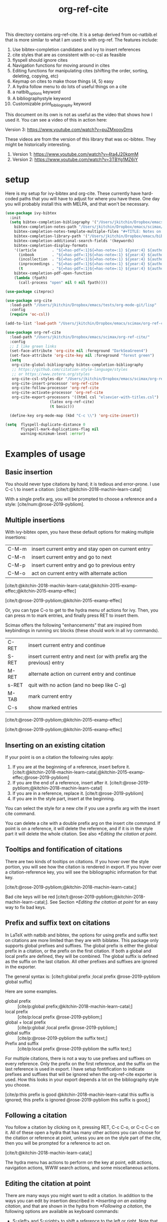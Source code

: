 #+title: org-ref-cite
#+options: toc:nil

#+latex: \maketitle

This directory contains org-ref-cite. It is a setup derived from oc-natbib.el that is more similar to what I am used to with org-ref. The features include:

1. Use bibtex-completion candidates and ivy to insert references
2. cite styles that are as consistent with oc-csl as feasible
3. flyspell should ignore cites
4. Navigation functions for moving around in cites
5. Editing functions for manipulating cites (shifting the order, sorting, deleting, copying, etc)
6. Keymap on cites to make those things (4, 5) easy
7. A hydra follow menu to do lots of useful things on a cite
8. a natbib_options keyword
9. A bibliographystyle keyword
10. Customizable print_bibliography keyword


This document on its own is not as useful as the video that shows how I used it. You can see a video of this in action here:

Version 3: https://www.youtube.com/watch?v=puZMxooyDms


These videos are from the version of this library that was oc-bibtex. They might be historically interesting.

1. Version 1: https://www.youtube.com/watch?v=4ta4J20kpmM
2. Version 2: https://www.youtube.com/watch?v=3TBYg1MZ6iY

* setup

Here is my setup for ivy-bibtex and org-cite. These currently have hard-coded paths that you will have to adjust for where you have these. One day you will probably install this with MELPA, and that won't be necessary.

#+BEGIN_SRC emacs-lisp :results silent
(use-package ivy-bibtex
  :init
  (setq bibtex-completion-bibliography '("/Users/jkitchin/Dropbox/emacs/scimax/org-ref-cite/org-ref-cite.bib")
	bibtex-completion-notes-path "/Users/jkitchin/Dropbox/emacs/scimax/org-ref-cite/notes"
	bibtex-completion-notes-template-multiple-files "#+TITLE: Notes on: ${author-or-editor} (${year}): ${title}\n\nSee [cite/t:@${=key=}]\n"
	bibtex-completion-library-path '("/Users/jkitchin/Dropbox/emacs/bibliography/bibtex-pdfs/")
	bibtex-completion-additional-search-fields '(keywords)
	bibtex-completion-display-formats
	'((article       . "${=has-pdf=:1}${=has-note=:1} ${year:4} ${author:36} ${title:*} ${journal:40}")
	  (inbook        . "${=has-pdf=:1}${=has-note=:1} ${year:4} ${author:36} ${title:*} Chapter ${chapter:32}")
	  (incollection  . "${=has-pdf=:1}${=has-note=:1} ${year:4} ${author:36} ${title:*} ${booktitle:40}")
	  (inproceedings . "${=has-pdf=:1}${=has-note=:1} ${year:4} ${author:36} ${title:*} ${booktitle:40}")
	  (t             . "${=has-pdf=:1}${=has-note=:1} ${year:4} ${author:36} ${title:*}"))
	bibtex-completion-pdf-open-function
	(lambda (fpath)
	  (call-process "open" nil 0 nil fpath))))

(use-package citeproc)

(use-package org-cite
  :load-path "/Users/jkitchin/Dropbox/emacs/tests/org-mode-git/lisp"
  :config
  (require 'oc-csl))

(add-to-list 'load-path "/Users/jkitchin/Dropbox/emacs/scimax/org-ref-cite/")

(use-package org-ref-cite
  :load-path "/Users/jkitchin/Dropbox/emacs/scimax/org-ref-cite/"
  :config
  ;; I like green links
  (set-face-attribute 'org-cite nil :foreground "DarkSeaGreen4")
  (set-face-attribute 'org-cite-key nil :foreground "forest green")
  (setq
   org-cite-global-bibliography bibtex-completion-bibliography
   ;; https://github.com/citation-style-language/styles
   ;; or https://www.zotero.org/styles
   org-cite-csl-styles-dir "/Users/jkitchin/Dropbox/emacs/scimax/org-ref-cite/csl-styles"
   org-cite-insert-processor 'org-ref-cite
   org-cite-follow-processor 'org-ref-cite
   org-cite-activate-processor 'org-ref-cite
   org-cite-export-processors '((html csl "elsevier-with-titles.csl")
			        (latex org-ref-cite)
			        (t basic)))

  (define-key org-mode-map (kbd "C-c \\") 'org-cite-insert))

(setq  flyspell-duplicate-distance 0
       flyspell-mark-duplications-flag nil
       warning-minimum-level :error)
#+END_SRC


* Examples of usage


** Basic insertion

You should never type citations by hand; it is tedious and error-prone. I use C-c \ to insert a citation: [cite/t:@kitchin-2018-machin-learn-catal]

With a single prefix arg, you will be prompted to choose a reference and a style: [cite/num:@rose-2019-pybliom].

** Multiple insertions

With ivy-bibtex open, you have these default options for making multiple insertions:

| C-M-m | insert current entry and stay open on current entry |
| C-M-n | insert current entry and go to next                 |
| C-M-p | insert current entry and go to previous entry       |
| C-M-o | act on current entry with alternate action          |

[cite/t:@kitchin-2018-machin-learn-catal;@kitchin-2015-examp-effec;@kitchin-2015-examp-effec]

[cite/t:@rose-2019-pybliom;@kitchin-2015-examp-effec]

Or, you can type C-o to get to the hydra menu of actions for ivy. Then, you can press m to mark entries, and finally press RET to insert them.

Scimax offers the following "enhancements" that are inspired from keybindings in running src blocks (these should work in all ivy commands).

| C-RET | insert current entry and continue                                     |
| S-RET | insert current entry and next (or with prefix arg the previous) entry |
| M-RET | alternate action on current entry and continue                        |
| s-RET | quit with no action (and no beep like C-g)                            |
| M-TAB | mark current entry                                                    |
| C-s   | show marked entries                                                   |

[cite/t:@rose-2019-pybliom;@kitchin-2015-examp-effec]


[cite/t:@rose-2019-pybliom;@kitchin-2015-examp-effec]

** Inserting on an existing citation

If your point is on a citation the following rules apply:

1. If you are at the beginning of a reference, insert before it.   [cite/t:@kitchin-2018-machin-learn-catal;@kitchin-2015-examp-effec;@rose-2019-pybliom]
2. If you are the end of a reference, insert after it. [cite/t:@rose-2019-pybliom;@kitchin-2018-machin-learn-catal]
3. If you are in a reference, replace it. [cite/t:@rose-2019-pybliom]
4. If you are in the style part, insert at the beginning.

You can select the style for a new cite if you use a prefix arg with the insert cite command.

You can delete a cite with a double prefix arg on the insert cite command. If point is on a reference, it will delete the reference, and if it is in the style part it will delete the whole citation. See also [[*Editing the citation at point]].

** Tooltips and fontification of citations

There are two kinds of tooltips on citations. If you hover over the style portion, you will see how the citation is rendered in export. If you hover over a citation-reference key, you will see the bibliographic information for that key.

[cite/t:@rose-2019-pybliom;@kitchin-2018-machin-learn-catal;]

Bad cite keys will be red [cite/t:@rose-2019-pybliom;@kitchin-2018-machin-learn-catal;]. See Section [[*Editing the citation at point]] for an easy way to fix bad keys.

** Prefix and suffix text on citations

In LaTeX with natbib and bibtex, the options for using prefix and suffix text on citations are more limited than they are with biblatex. This package only supports global prefixes and suffixes. The global prefix is either the global prefix in a citation, or the prefix on the first citation. If both a global and local prefix are defined, they will be combined. The global suffix is defined as the suffix on the last citation. All other prefixes and suffixes are ignored in the exporter.

The general syntax is: [cite/t:global prefix ;local prefix @rose-2019-pybliom global suffix]

Here are some examples.

- global prefix ::  [cite/p:global prefix;@kitchin-2018-machin-learn-catal;]
- local prefix ::   [cite/p:local prefix @rose-2019-pybliom;]
- global + local prefix :: [cite/p:global ;local prefix @rose-2019-pybliom;]
- global suffix :: [cite/p:@rose-2019-pybliom the suffix text;]
- Prefix and suffix :: [cite/p:local prefix @rose-2019-pybliom the suffix text;]

For multiple citations, there is not a way to use prefixes and suffixes on every reference. Only the prefix on the first reference, and the suffix on the last reference is used in export. I have setup fontification to indicate prefixes and suffixes that will be ignored when the org-ref-cite exporter is used. How this looks in your export depends a lot on the bibliography style you choose.

[cite/p:this prefix is good @kitchin-2018-machin-learn-catal this suffix is ignored; this prefix is ignored @rose-2019-pybliom this suffix is good;]

** Following a citation

You follow a citation by clicking on it, pressing RET,  C-c C-o, or C-c C-c on it. All of these open a hydra that has many other actions you can choose for the citation or reference at point, unless you are on the style part of the cite, then you will be prompted for a reference to act on.

[cite/t:@kitchin-2018-machin-learn-catal;]

The hydra menu has actions to perform on the key at point, edit actions, navigation actions, WWW search actions, and some miscellaneous actions.


** Editing the citation at point

There are many ways you might want to edit a citation. In addition to the ways you can edit by insertion described in [[*Inserting on an existing citation]], and that are shown in the hydra from [[*Following a citation]], the following options are available as keyboard commands:

- S-<left> and S-<right> to shift a reference to the left or right. Note that the behavior of references with prefix/suffixes is not well defined, and shifting may result in unintended changes to the prefix/suffix.
- S-<up> to sort the keys by year
- C-d to delete the thing at point (reference or citation)
- C-k to kill the thing at point (to the clipboard)
- M-p will prompt you for prefix text and suffix text for the reference at point.
- M-s to update the style
- M-r will prompt you to replace the key at point with a similar key (e.g. if it is red because one character is wrong).

[cite/t:before @rose-2019-pybliom after ;@kitchin-2015-examp-effec;]

[cite/num:See @rose-2019-pybliom Ch. 5;]

Check out the tooltips with prefix/suffix text: [cite/t:This is before @rose-2019-pybliom and after;]

** Navigation

You can use C-<left> and C-<right> to navigate around in the citation and between citations. Use C-a to go to the beginning and C-e to go to the end of the citations. If you type C-q you will be able to jump to a visible citation using avy.

** Convenience

- M-w copy the thing at point (citation or reference)
- M-m mark the thing at point (citation or reference)

[cite/t:@rose-2019-pybliom;]

** export

The bibliography will be printed where you put the print_bibliography keyword. You can also use a bibliographystyle keyword to specify the style. You can use the natbib_options keyword to override the default settings you may have defined in your init files.

A citet should get moved past punctuation if you also use natmove a textual citation like this one will move past punctuation on export [cite/t:@rose-2019-pybliom], but a parenthetical one like this will not [cite/p:@rose-2019-pybliom]. I usually use superscripted citations, and if you want them in line, you should use the citenum style like this: Ref. [cite/num:@rose-2019-pybliom].

After that, you just do a regular export, e.g. C-c C-e lo to make and open a pdf. Of course you need your LaTeX setup working. Mine is customized for scimax, but as long as yours calls pdflatex and bibtex in the right order, and the right number of times it should work for you too, and it also handles building the bibliography when nobibliography is used.

#+BEGIN_SRC emacs-lisp
org-latex-pdf-process
#+END_SRC

#+RESULTS:
: ox-manuscript-latex-pdf-process

That setup is necessary to get the convenient and automatic handling of nobibliography described next. This is handled in `ox-manuscript-nobibliography'.  Note, however, that you cannot change the title or numbering of the section if you use nobibliography at this time.

If you do not want a bibliography printed, but still want a pdf, you use =#+print_bibliography: :nobibliography t= instead, and make sure you use bibentry in your file. I use this, for example, when writing proposals that require the bibliography to be in a different pdf file than the project description. You can also specify a :title for the Bibliography section, and use =:numbered t= to indicate if it should be numbered (the default is not numbered). These options are specific to org-ref-cite.

# You need these to get a bibliography in a PDF
#+bibliographystyle: unsrtnat

# This is where the bibliography will be printed in your document
#+print_bibliography: :numbered t

** Compatibility with org-ref

org-ref-cite provides a compatibility function  =org-ref-to-org-cite= that will convert org-ref links to org-cite format.

** Utilities

org-ref-cite provides some utility functions:

- org-ref-cite-extract-bibliography :: will extract the bibliography in the current buffer into a variety of formats and outputs. You can choose a formatted string or bibtex format, and choose buffer, copy or file for the output.
- org-ref-cite :: This will analyze the current buffer and provide a summary buffer of the setup and any issues detected (e.g. bad cites, etc). It is useful for debugging.


* testing the styles

#+BEGIN_SRC emacs-lisp :results org raw
(cl-loop for (style . command) in
	 (cl-loop for (style . command) in (org-ref-cite-get-combinatorial-style-commands)
			  collect
			  (cons
			   (concat (car style)
				   (when (cdr style) (format "/%s" (cdr style))))
			   command))
	 concat
	 (format "- =[cite/%s:@rose-2019-pybliom]= (%s) [cite/%s:@rose-2019-pybliom]\n"
		 style (substring command 1) style))
#+END_SRC

#+RESULTS:
- =[cite/text:@rose-2019-pybliom]= (citet) [cite/text:@rose-2019-pybliom]
- =[cite/t:@rose-2019-pybliom]= (citet) [cite/t:@rose-2019-pybliom]
- =[cite/text/bare:@rose-2019-pybliom]= (citealt) [cite/text/bare:@rose-2019-pybliom]
- =[cite/text/b:@rose-2019-pybliom]= (citealt) [cite/text/b:@rose-2019-pybliom]
- =[cite/t/bare:@rose-2019-pybliom]= (citealt) [cite/t/bare:@rose-2019-pybliom]
- =[cite/t/b:@rose-2019-pybliom]= (citealt) [cite/t/b:@rose-2019-pybliom]
- =[cite/text/caps:@rose-2019-pybliom]= (Citet) [cite/text/caps:@rose-2019-pybliom]
- =[cite/text/c:@rose-2019-pybliom]= (Citet) [cite/text/c:@rose-2019-pybliom]
- =[cite/t/caps:@rose-2019-pybliom]= (Citet) [cite/t/caps:@rose-2019-pybliom]
- =[cite/t/c:@rose-2019-pybliom]= (Citet) [cite/t/c:@rose-2019-pybliom]
- =[cite/text/full:@rose-2019-pybliom]= (citet*) [cite/text/full:@rose-2019-pybliom]
- =[cite/text/f:@rose-2019-pybliom]= (citet*) [cite/text/f:@rose-2019-pybliom]
- =[cite/t/full:@rose-2019-pybliom]= (citet*) [cite/t/full:@rose-2019-pybliom]
- =[cite/t/f:@rose-2019-pybliom]= (citet*) [cite/t/f:@rose-2019-pybliom]
- =[cite/text/caps-full:@rose-2019-pybliom]= (Citet*) [cite/text/caps-full:@rose-2019-pybliom]
- =[cite/text/cf:@rose-2019-pybliom]= (Citet*) [cite/text/cf:@rose-2019-pybliom]
- =[cite/t/caps-full:@rose-2019-pybliom]= (Citet*) [cite/t/caps-full:@rose-2019-pybliom]
- =[cite/t/cf:@rose-2019-pybliom]= (Citet*) [cite/t/cf:@rose-2019-pybliom]
- =[cite/text/bare-caps:@rose-2019-pybliom]= (Citealt*) [cite/text/bare-caps:@rose-2019-pybliom]
- =[cite/text/bc:@rose-2019-pybliom]= (Citealt*) [cite/text/bc:@rose-2019-pybliom]
- =[cite/t/bare-caps:@rose-2019-pybliom]= (Citealt*) [cite/t/bare-caps:@rose-2019-pybliom]
- =[cite/t/bc:@rose-2019-pybliom]= (Citealt*) [cite/t/bc:@rose-2019-pybliom]
- =[cite/text/bare-full:@rose-2019-pybliom]= (citealt*) [cite/text/bare-full:@rose-2019-pybliom]
- =[cite/text/bf:@rose-2019-pybliom]= (citealt*) [cite/text/bf:@rose-2019-pybliom]
- =[cite/t/bare-full:@rose-2019-pybliom]= (citealt*) [cite/t/bare-full:@rose-2019-pybliom]
- =[cite/t/bf:@rose-2019-pybliom]= (citealt*) [cite/t/bf:@rose-2019-pybliom]
- =[cite/text/bare-full:@rose-2019-pybliom]= (Citealt*) [cite/text/bare-full:@rose-2019-pybliom]
- =[cite/text/bcf:@rose-2019-pybliom]= (Citealt*) [cite/text/bcf:@rose-2019-pybliom]
- =[cite/t/bare-full:@rose-2019-pybliom]= (Citealt*) [cite/t/bare-full:@rose-2019-pybliom]
- =[cite/t/bcf:@rose-2019-pybliom]= (Citealt*) [cite/t/bcf:@rose-2019-pybliom]
- =[cite/author:@rose-2019-pybliom]= (citeauthor) [cite/author:@rose-2019-pybliom]
- =[cite/a:@rose-2019-pybliom]= (citeauthor) [cite/a:@rose-2019-pybliom]
- =[cite/author/caps:@rose-2019-pybliom]= (Citeauthor) [cite/author/caps:@rose-2019-pybliom]
- =[cite/author/c:@rose-2019-pybliom]= (Citeauthor) [cite/author/c:@rose-2019-pybliom]
- =[cite/a/caps:@rose-2019-pybliom]= (Citeauthor) [cite/a/caps:@rose-2019-pybliom]
- =[cite/a/c:@rose-2019-pybliom]= (Citeauthor) [cite/a/c:@rose-2019-pybliom]
- =[cite/author/full:@rose-2019-pybliom]= (citeauthor*) [cite/author/full:@rose-2019-pybliom]
- =[cite/author/f:@rose-2019-pybliom]= (citeauthor*) [cite/author/f:@rose-2019-pybliom]
- =[cite/a/full:@rose-2019-pybliom]= (citeauthor*) [cite/a/full:@rose-2019-pybliom]
- =[cite/a/f:@rose-2019-pybliom]= (citeauthor*) [cite/a/f:@rose-2019-pybliom]
- =[cite/author/caps-full:@rose-2019-pybliom]= (Citeauthor*) [cite/author/caps-full:@rose-2019-pybliom]
- =[cite/author/cf:@rose-2019-pybliom]= (Citeauthor*) [cite/author/cf:@rose-2019-pybliom]
- =[cite/a/caps-full:@rose-2019-pybliom]= (Citeauthor*) [cite/a/caps-full:@rose-2019-pybliom]
- =[cite/a/cf:@rose-2019-pybliom]= (Citeauthor*) [cite/a/cf:@rose-2019-pybliom]
- =[cite/noauthor:@rose-2019-pybliom]= (citeyearpar) [cite/noauthor:@rose-2019-pybliom]
- =[cite/na:@rose-2019-pybliom]= (citeyearpar) [cite/na:@rose-2019-pybliom]
- =[cite/noauthor/bare:@rose-2019-pybliom]= (citeyear) [cite/noauthor/bare:@rose-2019-pybliom]
- =[cite/noauthor/b:@rose-2019-pybliom]= (citeyear) [cite/noauthor/b:@rose-2019-pybliom]
- =[cite/na/bare:@rose-2019-pybliom]= (citeyear) [cite/na/bare:@rose-2019-pybliom]
- =[cite/na/b:@rose-2019-pybliom]= (citeyear) [cite/na/b:@rose-2019-pybliom]
- =[cite/nocite:@rose-2019-pybliom]= (nocite) [cite/nocite:@rose-2019-pybliom]
- =[cite/p:@rose-2019-pybliom]= (citep) [cite/p:@rose-2019-pybliom]
- =[cite/p/bare:@rose-2019-pybliom]= (citealp) [cite/p/bare:@rose-2019-pybliom]
- =[cite/p/b:@rose-2019-pybliom]= (citealp) [cite/p/b:@rose-2019-pybliom]
- =[cite/p/caps:@rose-2019-pybliom]= (Citep) [cite/p/caps:@rose-2019-pybliom]
- =[cite/p/c:@rose-2019-pybliom]= (Citep) [cite/p/c:@rose-2019-pybliom]
- =[cite/p/full:@rose-2019-pybliom]= (citep*) [cite/p/full:@rose-2019-pybliom]
- =[cite/p/f:@rose-2019-pybliom]= (citep*) [cite/p/f:@rose-2019-pybliom]
- =[cite/p/bare-caps:@rose-2019-pybliom]= (Citealp) [cite/p/bare-caps:@rose-2019-pybliom]
- =[cite/p/bc:@rose-2019-pybliom]= (Citealp) [cite/p/bc:@rose-2019-pybliom]
- =[cite/p/bare-full:@rose-2019-pybliom]= (citealp*) [cite/p/bare-full:@rose-2019-pybliom]
- =[cite/p/bf:@rose-2019-pybliom]= (citealp*) [cite/p/bf:@rose-2019-pybliom]
- =[cite/p/bare-caps-full:@rose-2019-pybliom]= (Citealp*) [cite/p/bare-caps-full:@rose-2019-pybliom]
- =[cite/p/bcf:@rose-2019-pybliom]= (Citealp*) [cite/p/bcf:@rose-2019-pybliom]
- =[cite/num:@rose-2019-pybliom]= (citenum) [cite/num:@rose-2019-pybliom]



* Customizing org-ref-cite

** Customizing or adding new styles

The cite styles are set in =org-ref-cite-styles=.

#+BEGIN_SRC emacs-lisp :results code
org-ref-cite-styles
#+END_SRC

#+RESULTS:
#+begin_src emacs-lisp
(((("text" "t"))
  . "\\citet")
 ((("text" "t")
   ("bare" "b"))
  . "\\citealt")
 ((("text" "t")
   ("caps" "c"))
  . "\\Citet")
 ((("text" "t")
   ("full" "f"))
  . "\\citet*")
 ((("text" "t")
   ("bare-caps" "bc"))
  . "\\Citealt*")
 ((("text" "t")
   ("bare-full" "bf"))
  . "\\citealt*")
 ((("text" "t")
   ("bare-full" "bcf"))
  . "\\Citealt*")
 ((("author" "a"))
  . "\\citeauthor")
 ((("author" "a")
   ("caps" "c"))
  . "\\Citeauthor")
 ((("author" "a")
   ("full" "f"))
  . "\\citeauthor*")
 ((("author" "a")
   ("caps-full" "cf"))
  . "\\Citeauthor*")
 ((("noauthor" "na"))
  . "\\citeyearpar")
 ((("noauthor" "na")
   ("bare" "b"))
  . "\\citeyear")
 ((("nocite"))
  . "\\nocite")
 ((("p"))
  . "\\citep")
 ((("p")
   ("bare" "b"))
  . "\\citealp")
 ((("p")
   ("caps" "c"))
  . "\\Citep")
 ((("p")
   ("full" "f"))
  . "\\citep*")
 ((("p")
   ("bare-caps" "bc"))
  . "\\Citealp")
 ((("p")
   ("bare-full" "bf"))
  . "\\citealp*")
 ((("p")
   ("bare-caps-full" "bf"))
  . "\\Citealp*")
 ((("num")
   nil)
  . "\\citenum"))
#+end_src

In theory you can make this defcustom anyway you want. It should probably be setq before you load org-ref-cite though. The export processor defines the available styles from this variable.

** Modifying the activation of citations

The activation of citations in org-ref-cite is done by a list of function defined in =org-ref-cite-activation-functions=. You can modify this list as you see fit in your init files.

#+BEGIN_SRC emacs-lisp
org-ref-cite-activation-functions
#+END_SRC

#+RESULTS:
| org-cite-basic-activate | org-ref-cite-activate-keymap | org-ref-cite-activate-style-fontification | org-ref-cite-activate-prefix-suffix |

** I don't use ivy and want a different insert processor

No problem, just make a different insert processor. You could make one like this that uses the oc-basic key completer, but the org-ref-cite style selector. I find the basic key completer too slow on large bibliography files.

#+BEGIN_SRC emacs-lisp
(require 'oc-basic)
(org-cite-register-processor 'my-inserter
  :insert (org-cite-make-insert-processor #'org-cite-basic--complete-key #'org-ref-cite-select-style))

(setq org-cite-insert-processor 'my-inserter)
#+END_SRC

#+RESULTS:
: my-inserter

Suppose you just want a completing-read compatible inserter using bibtex-completion for candidates. =org-ref-cite= provides a function that can be used instead of org-cite-basic--complete-key.

#+BEGIN_SRC emacs-lisp
(org-cite-register-processor 'my-inserter
 :insert (org-cite-make-insert-processor #'org-ref-cite--complete-key
					 #'org-ref-cite-select-style))

(setq org-cite-insert-processor 'my-inserter)
#+END_SRC

If you use Emacs 28, you might prefer this instead, which supports annotation.

#+BEGIN_SRC emacs-lisp
(org-cite-register-processor 'my-inserter
 :insert (org-cite-make-insert-processor #'org-ref-cite--complete-key-28
					 #'org-ref-cite-select-style))

(setq org-cite-insert-processor 'my-inserter)
#+END_SRC

Now you are all set, you get bibtex-completion candidates and no ivy dependency required, and the default insertion behavior of the org-cite library.

The following notes are true for me:

1. If you use helm you press return to select candidates, and then you have to press C-S-return to end the selection and insert the candidates.

2. If you use ivy-mode you still type return to select candidates, but you have to press C-M-return to end the selection and insert the candidates.

3. If you use vertico or vanilla emacs on this, it is very tedious. You have to press Tab to see any candidates, use arrows to get to the one you want, press return to select it, repeat for additional candidates, and then press return at the end to insert them. If you have a lot of candidates, you really need something like helm/ivy/selectrum/etc. to help with the selection.

* Dependencies

** org-ref-cite-core.el

- relies on bibtex-completion and avy. avy is only needed for one navigation function.

**  org-ref-cite-activate.el

Technically, this depends on bibtex-completion because of the =org-ref-cite-sort-year-ascending= function. I don't think anything will break if you don't use that. I don't see a way around this, I want to be able to use a key press (Shift-up) and also have an action in the follow processor for this. You can always remove that key binding in the map if it bugs you.

** org-ref-cite-insert.el

- I use bibtex-completion to get the candidates.
- Ivy is required for this, as it allows single, multiple, and sequential actions on the selected candidates. While [[https://github.com/oantolin/embark][Embark]] offers the same for completing-read, completing-read does not include actions out-of-the-box.

** org-ref-cite-follow.el

- Many follow functions depend on bibtex-completion functions
- One depends on biblio


I don't think anything will break if you don't use those.

** org-ref-cite-export.el

No dependencies I can think of.

** I don't want all these pieces...

You do not have to use them all. Just don't require org-ref-cite, and import what you want and use them how you want instead.

* Relationship to org-ref

This library only handles citations, and provides no support for cross-references. org-ref still supports its links style citations, but I consider them deprecated and do not recommend them for future use. I am going to leave them in there though to continue supporting all the documents that use it. I am going to continue maintaining org-ref because it is probably still going to be the way I do cross-referencing, since that is not supported by org-cite. org-ref also still provides a lot of useful things like glossaries, etc.

This library should be independent and orthogonal to org-ref. The only leakage I am aware of is if have org-ref loaded, it thinks cite: in the org-cite syntax is a broken link. The default in org-ref-cite should prevent that from being an issue.

* What is left?

1. So far this only handles citations.
2. I am debating how to handle cross-references and labels. They are still covered in org-ref for now, and there is no new syntax for them. I do not think I will duplicate that here, there won't be a way to support two different definitions of links, which I think will be confusing. Maybe this will coexist with org-ref, and I will just leave the old cite links there for people who want to keep using older org-mode for some reason. It is kind of a pickle.

Most but not all of the natbib cite commands are supported. I don't plan to make this support all the biblatex styles. See oc-biblatex for that.
- I am not sure if citenum is supported in other exporters
- citetext doesn't currently seem possible because it doesn't use a key, but it also not a style I would use often since it is a light wrapper around text, and not for the bibliography.
- =\\nocite{*}= also does not currently seem possible for the same reason, but this is also an infrequently used style for me.


* For MELPA

This is probably the recipe. I probably do not need to distribute the bibliography, notes and style files via MELPA.

#+BEGIN_SRC emacs-lisp
(org-ref-cite :fetcher github :repo "jkitchin/org-ref-cite" :files (:defaults "readme.org"))
#+END_SRC

Before going on MELPA:
- [ ] org 9.5 should be installable from a package-manager
- [ ] I need to build this to check for byte-compiler issues

* Sandbox notes                                                    :noexport:

#+BEGIN_SRC emacs-lisp
(org-cite-supported-styles)
#+END_SRC

#+RESULTS:
| (noauthor na) | (caps c) | (bare-caps bc) | (bare b)            |          |                |          |
| (nil)         | (full f) | (bare-full bf) | (bare-caps-full bf) | (caps c) | (bare-caps bc) | (bare b) |
| (num)         |          |                |                     |          |                |          |
| (nocite n)    |          |                |                     |          |                |          |
| (author a)    | (full f) | (caps-full cf) | (caps c)            |          |                |          |
| (text t)      | (bare b) | (full f)       | (bare-full bf bcf)  | (caps c) | (bare-caps bc) |          |
| (note ft)     | (caps c) | (bare-caps bc) |                     |          |                |          |
| (numeric nb)  |          |                |                     |          |                |          |
